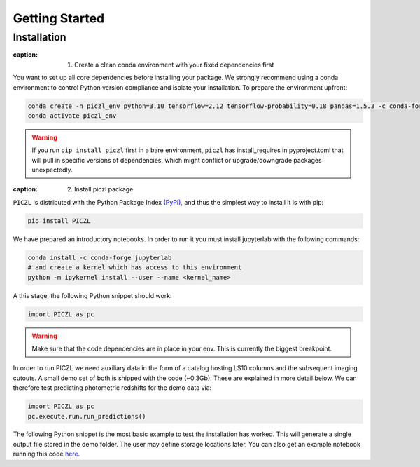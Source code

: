 Getting Started
---------------



Installation
============

:caption: 1. Create a clean conda environment with your fixed dependencies first
You want to set up all core dependencies before installing your package. We strongly recommend using a conda 
environment to control Python version compliance and isolate your installation. To prepare the environment upfront:

.. code-block:: bash

    conda create -n piczl_env python=3.10 tensorflow=2.12 tensorflow-probability=0.18 pandas=1.5.3 -c conda-forge
    conda activate piczl_env


.. warning:: 
    If you run ``pip install piczl`` first in a bare environment, ``piczl`` has install_requires in pyproject.toml that will pull in specific versions of dependencies, 
    which might conflict or upgrade/downgrade packages unexpectedly. 

:caption: 2. Install piczl package

``PICZL`` is distributed with the Python Package Index `(PyPI) <https://pypi.org/project/PICZL/>`_, and 
thus the simplest way to install it is with pip:

.. code-block:: bash

    pip install PICZL

We have prepared an introductory notebooks. In order to run it you must install jupyterlab with the following commands:

.. code-block:: bash

    conda install -c conda-forge jupyterlab
    # and create a kernel which has access to this environment
    python -m ipykernel install --user --name <kernel_name>

A this stage, the following Python snippet should work:

.. code-block:: python

    import PICZL as pc

    
.. warning:: 
    Make sure that the code dependencies are in place in your env. This is currently the biggest breakpoint.

In order to run PICZL we need auxiliary data in the form of a catalog hosting LS10 columns and the subsequent imaging cutouts. A small demo set of both is shipped with the code (~0.3Gb). These are explained
in more detail below. We can therefore test predicting photometric redshifts for the demo data via:

.. code-block:: python

     import PICZL as pc
     pc.execute.run.run_predictions()


The following Python snippet is the most basic example to test the installation has worked. 
This will generate a single output file stored in the demo folder. The user may define storage locations later.
You can also get an example notebook running this code `here <https://github.com>`_.
